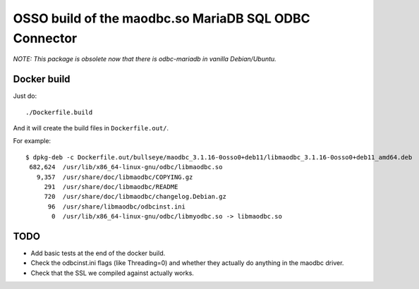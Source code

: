 OSSO build of the maodbc.so MariaDB SQL ODBC Connector
======================================================

*NOTE: This package is obsolete now that there is odbc-mariadb in vanilla
Debian/Ubuntu.*


Docker build
------------

Just do::

    ./Dockerfile.build

And it will create the build files in ``Dockerfile.out/``.

For example::

    $ dpkg-deb -c Dockerfile.out/bullseye/maodbc_3.1.16-0osso0+deb11/libmaodbc_3.1.16-0osso0+deb11_amd64.deb
     682,624  /usr/lib/x86_64-linux-gnu/odbc/libmaodbc.so
       9,357  /usr/share/doc/libmaodbc/COPYING.gz
         291  /usr/share/doc/libmaodbc/README
         720  /usr/share/doc/libmaodbc/changelog.Debian.gz
          96  /usr/share/libmaodbc/odbcinst.ini
           0  /usr/lib/x86_64-linux-gnu/odbc/libmyodbc.so -> libmaodbc.so



TODO
----

* Add basic tests at the end of the docker build.
* Check the odbcinst.ini flags (like Threading=0) and whether they
  actually do anything in the maodbc driver.
* Check that the SSL we compiled against actually works.
